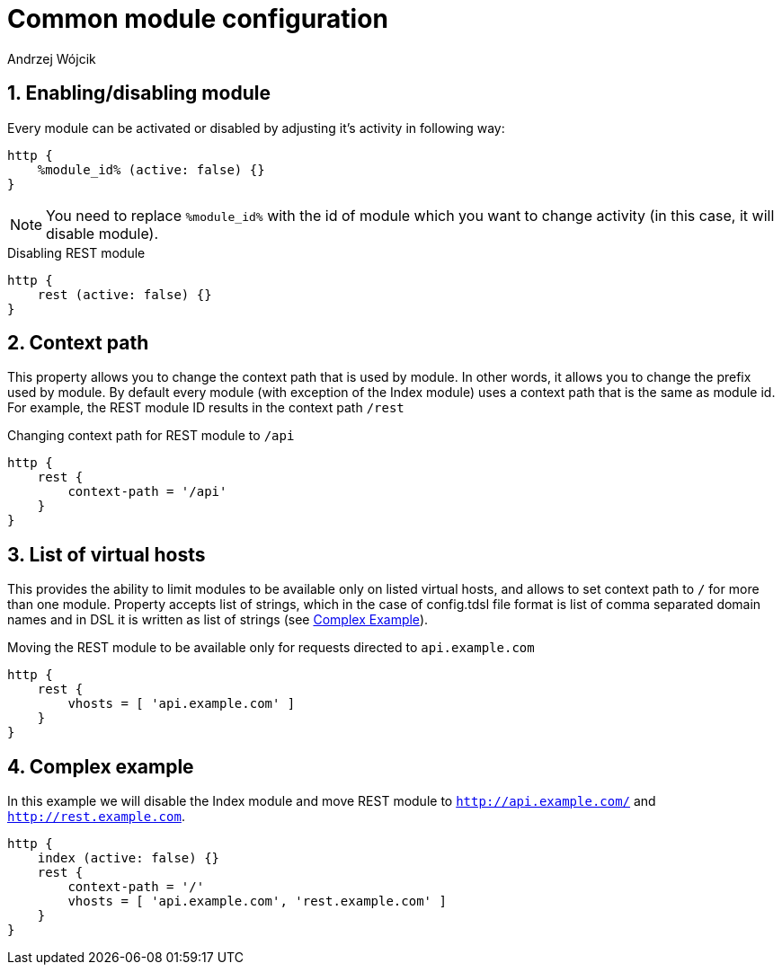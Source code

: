 = Common module configuration
:author: Andrzej Wójcik
:version: v2.0 August 2016. Reformatted for v8.0.0.

:toc:
:numbered:
:website: http://www.tigase.org

== Enabling/disabling module

Every module can be activated or disabled by adjusting it's activity in following way:

[source,DSL]
----
http {
    %module_id% (active: false) {}
}
----

[NOTE]
You need to replace `%module_id%` with the id of module which you want to change activity (in this case, it will disable module).

.Disabling REST module
[source,DSL]
----
http {
    rest (active: false) {}
}
----

== Context path
This property allows you to change the context path that is used by module. In other words, it allows you to change the prefix used by module.
By default every module (with exception of the Index module) uses a context path that is the same as module id. For example, the REST module ID results in the context path `/rest`


.Changing context path for REST module to `/api`
[source,dsl]
----
http {
    rest {
        context-path = '/api'
    }
}
----

== List of virtual hosts
This provides the ability to limit modules to be available only on listed virtual hosts, and allows to set context path to `/` for more than one module.
Property accepts list of strings, which in the case of config.tdsl file format is list of comma separated domain names and in DSL it is written as list of strings (see xref:complexExample[Complex Example]).

.Moving the REST module to be available only for requests directed to `api.example.com`
[source,dsl]
----
http {
    rest {
        vhosts = [ 'api.example.com' ]
    }
}
----

[[complexExample]]
== Complex example
In this example we will disable the Index module and move REST module to `http://api.example.com/` and `http://rest.example.com`.

[source,dsl]
----
http {
    index (active: false) {}
    rest {
        context-path = '/'
        vhosts = [ 'api.example.com', 'rest.example.com' ]
    }
}
----
